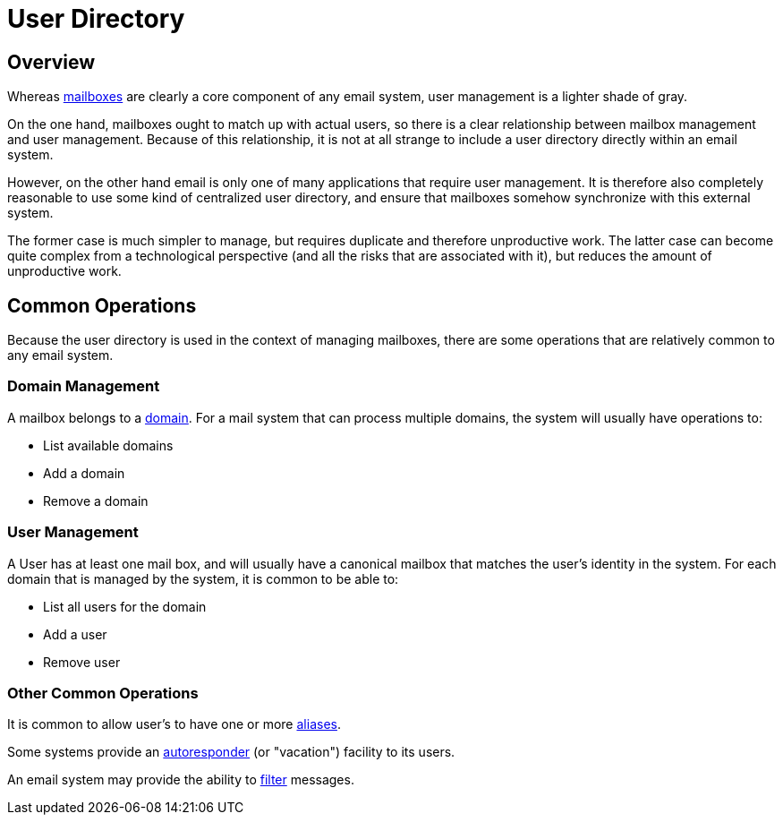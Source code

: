 = User Directory
:navtitle: Users

== Overview

Whereas xref:storage/mailbox.adoc[mailboxes] are clearly a core component of
any email system, user management is a lighter shade of gray.

On the one hand, mailboxes ought to match up with actual users, so there is
a clear relationship between mailbox management and user management.
Because of this relationship, it is not at all strange to include a user directory
directly within an email system.

However, on the other hand email is only one of many applications that require
user management. It is therefore also completely reasonable to use some kind of
centralized user directory, and ensure that mailboxes somehow synchronize with
this external system.

The former case is much simpler to manage, but requires duplicate and therefore
unproductive work. The latter case can become quite complex from a technological 
perspective (and all the risks that are associated with it), but reduces the
amount of unproductive work.

== Common Operations

Because the user directory is used in the context of managing mailboxes, there
are some operations that are relatively common to any email system.

=== Domain Management

A mailbox belongs to a https://en.wikipedia.org/wiki/Domain_name[domain]. For a mail
system that can process multiple domains, the system will usually have operations to:

* List available domains
* Add a domain
* Remove a domain


=== User Management

A User has at least one mail box, and will usually have a canonical mailbox
that matches the user's identity in the system.
For each domain that is managed by the system, it is common to be able to:

* List all users for the domain
* Add a user
* Remove user 


=== Other Common Operations

It is common to allow user's to have one or more
https://en.wikipedia.org/wiki/Email_alias[aliases].

Some systems provide an https://en.wikipedia.org/wiki/Autoresponder[autoresponder]
(or "vacation") facility to its users.

An email system may provide the ability to https://james.apache.org/jsieve/[filter]
messages.
